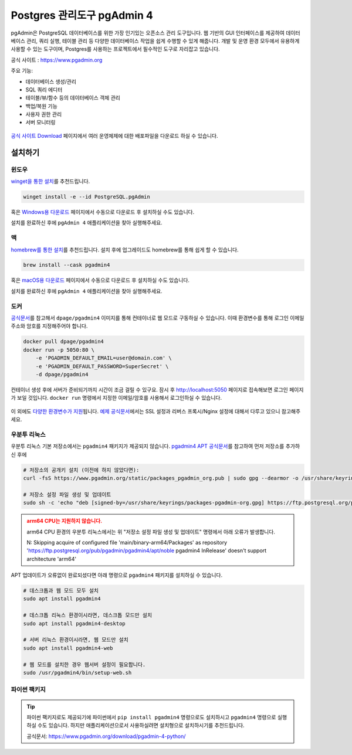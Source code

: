 ==================================
Postgres 관리도구 pgAdmin 4
==================================

pgAdmin은 PostgreSQL 데이터베이스를 위한 가장 인기있는 오픈소스 관리 도구입니다. 웹 기반의 GUI 인터페이스를 제공하여 데이터베이스 관리, 쿼리 실행, 테이블 관리 등 다양한 데이터베이스 작업을 쉽게 수행할 수 있게 해줍니다.
개발 및 운영 환경 모두에서 유용하게 사용할 수 있는 도구이며, Postgres를 사용하는 프로젝트에서 필수적인 도구로 자리잡고 있습니다.

공식 사이트 : https://www.pgadmin.org

주요 기능:

* 데이터베이스 생성/관리
* SQL 쿼리 에디터
* 테이블/뷰/함수 등의 데이터베이스 객체 관리 
* 백업/복원 기능
* 사용자 권한 관리
* 서버 모니터링

.. figure:: ./assets/pgadmin4.png

`공식 사이트 Download <https://www.pgadmin.org/download/>`_ 페이지에서 여러 운영체제에 대한 배포파일을 다운로드 하실 수 있습니다.


설치하기
=============


윈도우
-------------

`winget을 통한 설치 <https://winget.run/pkg/PostgreSQL/pgAdmin>`_\를 추천드립니다.

.. code-block:: bash

    winget install -e --id PostgreSQL.pgAdmin

혹은 `Windows용 다운로드 <https://www.pgadmin.org/download/pgadmin-4-windows/>`_ 페이지에서 수동으로 다운로드 후 설치하실 수도 있습니다.

설치를 완료하신 후에 ``pgAdmin 4`` 애플리케이션을 찾아 실행해주세요.

.. figure:: ./assets/pgadmin4-windows.png


맥
-------------

`homebrew를 통한 설치 <https://formulae.brew.sh/cask/pgadmin4>`_\를 추천드립니다. 설치 후에 업그레이드도 homebrew를 통해 쉽게 할 수 있습니다.

.. code-block:: bash

    brew install --cask pgadmin4

혹은 `macOS용 다운로드 <https://www.pgadmin.org/download/pgadmin-4-macos/>`_ 페이지에서 수동으로 다운로드 후 설치하실 수도 있습니다.

설치를 완료하신 후에 ``pgAdmin 4`` 애플리케이션을 찾아 실행해주세요.

.. figure:: ./assets/pgadmin4-macos.png


도커
-------------

`공식문서 <https://www.pgadmin.org/docs/pgadmin4/latest/container_deployment.html>`_\를 참고해서
``dpage/pgadmin4`` 이미지를 통해 컨테이너로 웹 모드로 구동하실 수 있습니다.
이때 환경변수를 통해 로그인 이메일 주소와 암호를 지정해주어야 합니다.

.. code-block:: bash

    docker pull dpage/pgadmin4
    docker run -p 5050:80 \
        -e 'PGADMIN_DEFAULT_EMAIL=user@domain.com' \
        -e 'PGADMIN_DEFAULT_PASSWORD=SuperSecret' \
        -d dpage/pgadmin4

컨테이너 생성 후에 서버가 준비되기까지 시간이 조금 걸릴 수 있구요.
잠시 후 http://localhost:5050 페이지로 접속해보면 로그인 페이지가 보일 것입니다.
``docker run`` 명령에서 지정한 이메일/암호를 사용해서 로그인하실 수 있습니다.

.. figure:: ./assets/pgadmin4-docker.png

이 외에도 `다양한 환경변수가 지원 <https://www.pgadmin.org/docs/pgadmin4/latest/container_deployment.html#environment-variables>`_\됩니다.
`예제 공식문서 <https://www.pgadmin.org/docs/pgadmin4/latest/container_deployment.html#examples>`_\에서는
SSL 설정과 리버스 프록시/Nginx 설정에 대해서 다루고 있으니 참고해주세요.

우분투 리눅스
-------------

우분투 리눅스 기본 저장소에서는 ``pgadmin4`` 패키지가 제공되지 않습니다.
`pgadmin4 APT 공식문서 <https://www.pgadmin.org/download/pgadmin-4-apt/>`_\를 참고하여
먼저 저장소를 추가하신 후에

.. code-block:: bash

    # 저장소의 공개키 설치 (이전에 하지 않았다면):
    curl -fsS https://www.pgadmin.org/static/packages_pgadmin_org.pub | sudo gpg --dearmor -o /usr/share/keyrings/packages-pgadmin-org.gpg

    # 저장소 설정 파일 생성 및 업데이트
    sudo sh -c 'echo "deb [signed-by=/usr/share/keyrings/packages-pgadmin-org.gpg] https://ftp.postgresql.org/pub/pgadmin/pgadmin4/apt/$(lsb_release -cs) pgadmin4 main" > /etc/apt/sources.list.d/pgadmin4.list && apt update'

.. admonition:: arm64 CPU는 지원하지 않습니다.
    :class: warning

    arm64 CPU 환경의 우분투 리눅스에서는 위 "저장소 설정 파일 생성 및 업데이트" 명령에서 아래 오류가 발생합니다.

    N: Skipping acquire of configured file 'main/binary-arm64/Packages' as repository 'https://ftp.postgresql.org/pub/pgadmin/pgadmin4/apt/noble pgadmin4 InRelease' doesn't support architecture 'arm64'

APT 업데이트가 오류없이 완료되셨다면 아래 명령으로 ``pgadmin4`` 패키지를 설치하실 수 있습니다.

.. code-block:: bash

    # 데스크톱과 웹 모드 모두 설치
    sudo apt install pgadmin4

    # 데스크톱 리눅스 환경이시라면, 데스크톱 모드만 설치
    sudo apt install pgadmin4-desktop

    # 서버 리눅스 환경이시라면, 웹 모드만 설치
    sudo apt install pgadmin4-web 

    # 웹 모드를 설치한 경우 웹서버 설정이 필요합니다.
    sudo /usr/pgadmin4/bin/setup-web.sh


파이썬 팩키지
-------------

.. tip::

    파이썬 팩키지로도 제공되기에 파이썬에서 ``pip install pgadmin4`` 명령으로도 설치하시고
    ``pgadmin4`` 명령으로 실행하실 수도 있습니다.
    하지만 애플리케이션으로서 사용하실려면 설치형으로 설치하시기를 추천드립니다.

    공식문서: https://www.pgadmin.org/download/pgadmin-4-python/
